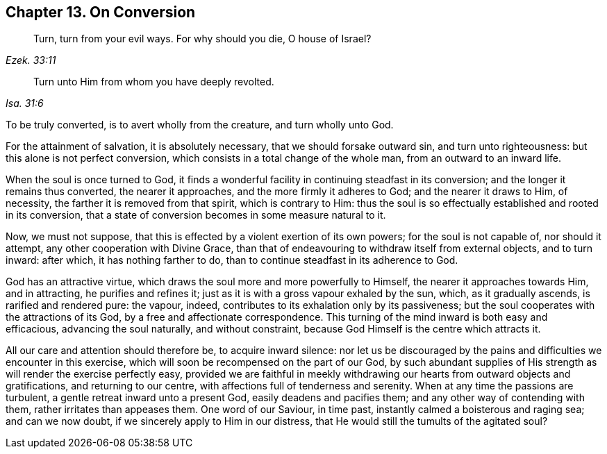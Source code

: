 == Chapter 13. On Conversion

[quote.scripture, , Ezek. 33:11]
____
Turn, turn from your evil ways.
For why should you die, O house of Israel?
____

[quote.scripture, , Isa. 31:6]
____
Turn unto Him from whom you have deeply revolted.
____

To be truly converted, is to avert wholly from the creature, and turn wholly unto God.

For the attainment of salvation, it is absolutely necessary,
that we should forsake outward sin, and turn unto righteousness:
but this alone is not perfect conversion,
which consists in a total change of the whole man, from an outward to an inward life.

When the soul is once turned to God,
it finds a wonderful facility in continuing steadfast in its conversion;
and the longer it remains thus converted, the nearer it approaches,
and the more firmly it adheres to God; and the nearer it draws to Him, of necessity,
the farther it is removed from that spirit, which is contrary to Him:
thus the soul is so effectually established and rooted in its conversion,
that a state of conversion becomes in some measure natural to it.

Now, we must not suppose, that this is effected by a violent exertion of its own powers;
for the soul is not capable of, nor should it attempt,
any other cooperation with Divine Grace,
than that of endeavouring to withdraw itself from external objects, and to turn inward:
after which, it has nothing farther to do,
than to continue steadfast in its adherence to God.

God has an attractive virtue, which draws the soul more and more powerfully to Himself,
the nearer it approaches towards Him, and in attracting, he purifies and refines it;
just as it is with a gross vapour exhaled by the sun, which, as it gradually ascends,
is rarified and rendered pure: the vapour, indeed,
contributes to its exhalation only by its passiveness;
but the soul cooperates with the attractions of its God,
by a free and affectionate correspondence.
This turning of the mind inward is both easy and efficacious,
advancing the soul naturally, and without constraint,
because God Himself is the centre which attracts it.

All our care and attention should therefore be, to acquire inward silence:
nor let us be discouraged by the pains and difficulties we encounter in this exercise,
which will soon be recompensed on the part of our God,
by such abundant supplies of His strength as will render the exercise perfectly easy,
provided we are faithful in meekly withdrawing our hearts from outward objects and gratifications,
and returning to our centre, with affections full of tenderness and serenity.
When at any time the passions are turbulent, a gentle retreat inward unto a present God,
easily deadens and pacifies them; and any other way of contending with them,
rather irritates than appeases them.
One word of our Saviour, in time past, instantly calmed a boisterous and raging sea;
and can we now doubt, if we sincerely apply to Him in our distress,
that He would still the tumults of the agitated soul?
